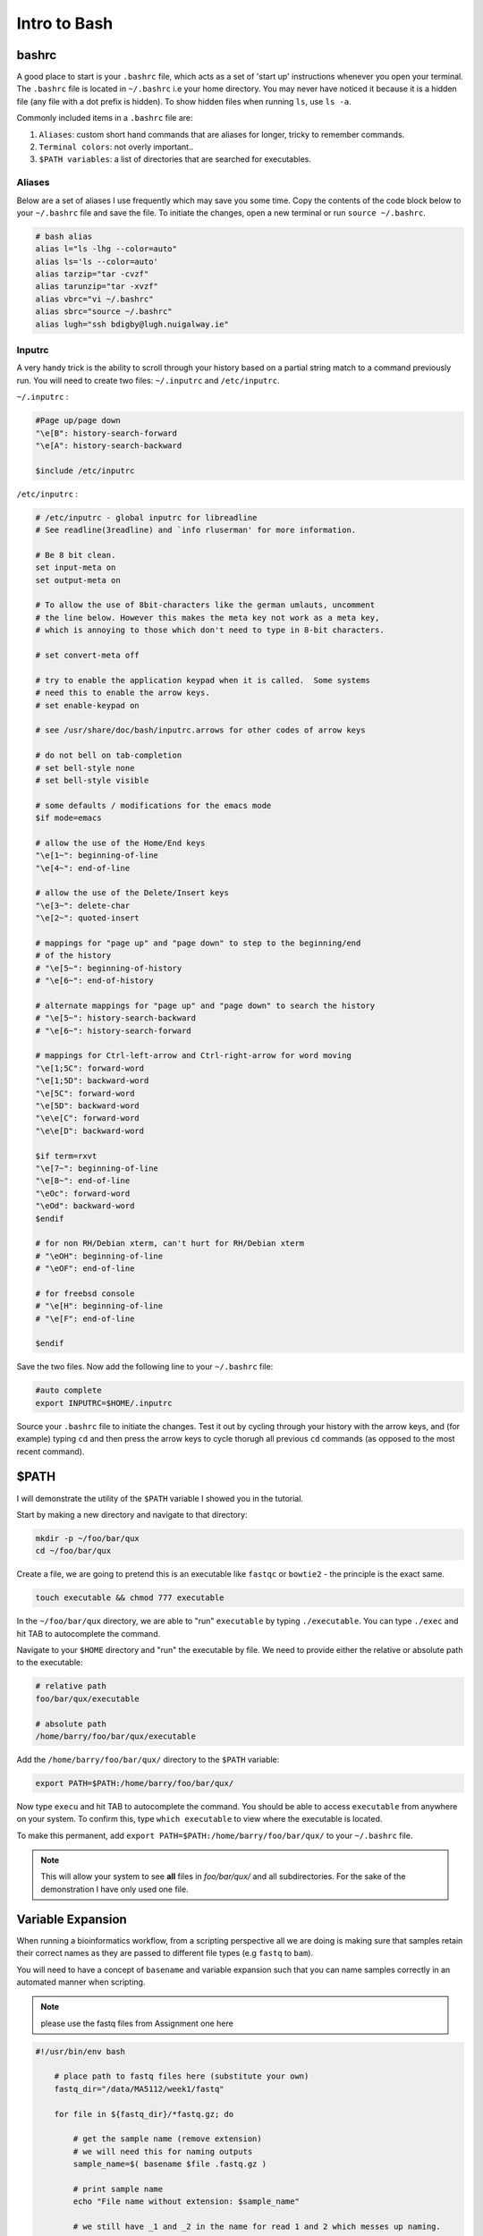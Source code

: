 Intro to Bash
=============

bashrc
######

A good place to start is your ``.bashrc`` file, which acts as a set of 'start up' instructions whenever you open your terminal. The ``.bashrc`` file is located in ``~/.bashrc`` i.e your home directory. You may never have noticed it because it is a hidden file (any file with a dot prefix is hidden). To show hidden files when running ``ls``, use ``ls -a``.

Commonly included items in a ``.bashrc`` file are:

#. ``Aliases``: custom short hand commands that are aliases for longer, tricky to remember commands.

#. ``Terminal colors``: not overly important.. 

#. ``$PATH variables``: a list of directories that are searched for executables. 

Aliases
-------

Below are a set of aliases I use frequently which may save you some time. Copy the contents of the code block below to your ``~/.bashrc`` file and save the file. To initiate the changes, open a new terminal or run ``source ~/.bashrc``.

.. code-block:: bash

    # bash alias
    alias l="ls -lhg --color=auto"
    alias ls='ls --color=auto'
    alias tarzip="tar -cvzf"
    alias tarunzip="tar -xvzf"
    alias vbrc="vi ~/.bashrc"
    alias sbrc="source ~/.bashrc"
    alias lugh="ssh bdigby@lugh.nuigalway.ie"


Inputrc
-------

A very handy trick is the ability to scroll through your history based on a partial string match to a command previously run. You will need to create two files: ``~/.inputrc`` and ``/etc/inputrc``.

``~/.inputrc`` : 

.. code-block:: bash

    #Page up/page down
    "\e[B": history-search-forward
    "\e[A": history-search-backward

    $include /etc/inputrc

``/etc/inputrc`` : 

.. code-block:: bash

    # /etc/inputrc - global inputrc for libreadline
    # See readline(3readline) and `info rluserman' for more information.

    # Be 8 bit clean.
    set input-meta on
    set output-meta on

    # To allow the use of 8bit-characters like the german umlauts, uncomment
    # the line below. However this makes the meta key not work as a meta key,
    # which is annoying to those which don't need to type in 8-bit characters.

    # set convert-meta off

    # try to enable the application keypad when it is called.  Some systems
    # need this to enable the arrow keys.
    # set enable-keypad on

    # see /usr/share/doc/bash/inputrc.arrows for other codes of arrow keys

    # do not bell on tab-completion
    # set bell-style none
    # set bell-style visible

    # some defaults / modifications for the emacs mode
    $if mode=emacs

    # allow the use of the Home/End keys
    "\e[1~": beginning-of-line
    "\e[4~": end-of-line

    # allow the use of the Delete/Insert keys
    "\e[3~": delete-char
    "\e[2~": quoted-insert

    # mappings for "page up" and "page down" to step to the beginning/end
    # of the history
    # "\e[5~": beginning-of-history
    # "\e[6~": end-of-history

    # alternate mappings for "page up" and "page down" to search the history
    # "\e[5~": history-search-backward
    # "\e[6~": history-search-forward

    # mappings for Ctrl-left-arrow and Ctrl-right-arrow for word moving
    "\e[1;5C": forward-word
    "\e[1;5D": backward-word
    "\e[5C": forward-word
    "\e[5D": backward-word
    "\e\e[C": forward-word
    "\e\e[D": backward-word

    $if term=rxvt
    "\e[7~": beginning-of-line
    "\e[8~": end-of-line
    "\eOc": forward-word
    "\eOd": backward-word
    $endif

    # for non RH/Debian xterm, can't hurt for RH/Debian xterm
    # "\eOH": beginning-of-line
    # "\eOF": end-of-line

    # for freebsd console
    # "\e[H": beginning-of-line
    # "\e[F": end-of-line

    $endif

Save the two files. Now add the following line to your ``~/.bashrc`` file: 

.. code-block:: bash

    #auto complete
    export INPUTRC=$HOME/.inputrc

Source your ``.bashrc`` file to initiate the changes. Test it out by cycling through your history with the arrow keys, and (for example) typing ``cd`` and then press the arrow keys to cycle thorugh all previous ``cd`` commands (as opposed to the most recent command). 

$PATH
#####

I will demonstrate the utility of the ``$PATH`` variable I showed you in the tutorial. 

Start by making a new directory and navigate to that directory: 

.. code-block:: bash

    mkdir -p ~/foo/bar/qux
    cd ~/foo/bar/qux

Create a file, we are going to pretend this is an executable like ``fastqc`` or ``bowtie2`` - the principle is the exact same. 

.. code-block:: bash

    touch executable && chmod 777 executable

In the ``~/foo/bar/qux`` directory, we are able to "run" ``executable`` by typing ``./executable``. You can type ``./exec`` and hit TAB to autocomplete the command. 

Navigate to your ``$HOME`` directory and "run" the executable by file. We need to provide either the relative or absolute path to the executable: 

.. code-block:: bash

    # relative path
    foo/bar/qux/executable

    # absolute path
    /home/barry/foo/bar/qux/executable

Add the ``/home/barry/foo/bar/qux/`` directory to the ``$PATH`` variable:

.. code-block:: bash 

    export PATH=$PATH:/home/barry/foo/bar/qux/

Now type ``execu`` and hit TAB to autocomplete the command. You should be able to access ``executable`` from anywhere on your system. To confirm this, type ``which executable`` to view where the executable is located.

To make this permanent, add ``export PATH=$PATH:/home/barry/foo/bar/qux/`` to your ``~/.bashrc`` file.

.. note::

    This will allow your system to see **all** files in `foo/bar/qux/` and all subdirectories. For the sake of the demonstration I have only used one file.

Variable Expansion
##################

When running a bioinformatics workflow, from a scripting perspective all we are doing is making sure that samples retain their correct names as they are passed to different file types (e.g ``fastq`` to ``bam``).

You will need to have a concept of ``basename`` and variable expansion such that you can name samples correctly in an automated manner when scripting. 

.. note::

    please use the fastq files from Assignment one here

.. code-block:: bash

    #!/usr/bin/env bash

        # place path to fastq files here (substitute your own)
        fastq_dir="/data/MA5112/week1/fastq"

        for file in ${fastq_dir}/*fastq.gz; do

            # get the sample name (remove extension)
            # we will need this for naming outputs
            sample_name=$( basename $file .fastq.gz )

            # print sample name
            echo "File name without extension: $sample_name"

            # we still have _1 and _2 in the name for read 1 and 2 which messes up naming.
            # remove them before continuing
            base_name=$(basename $sample_name | cut -d'_' -f1,2)

            #print base name with R1 R2 (1 , 2) stripped:
            echo "File name without Read identifier: $base_name"

            # What if the process needs both R1 and R2? (e.g alignment)
            R1=${base_name}_1.fastq.gz
            R2=${base_name}_2.fastq.gz

            # sanity check below to see if R1 and R2 VAR are set properly:
            echo "Staging sample: $base_name"
            echo "Beginning to count lines in files..."
            lines_R1=$(zcat $fastq_dir/$R1 | wc -l)
            lines_R2=$(zcat $fastq_dir/$R2 | wc -l)
            echo "Done!"
            echo "$lines_R1 lines in $R1 and $lines_R2 lines in $R2"

            # make script pause for a sec to see output
            sleep 5

        done


Take your time going through this script. Personally, I would 'comment out' each line inside the for loop (add a ``#`` at the beginning of the line) and then run the script, removing comments as you gain understanding. 

To run the script, type ``bash <scriptname>.sh`` in your terminal.
